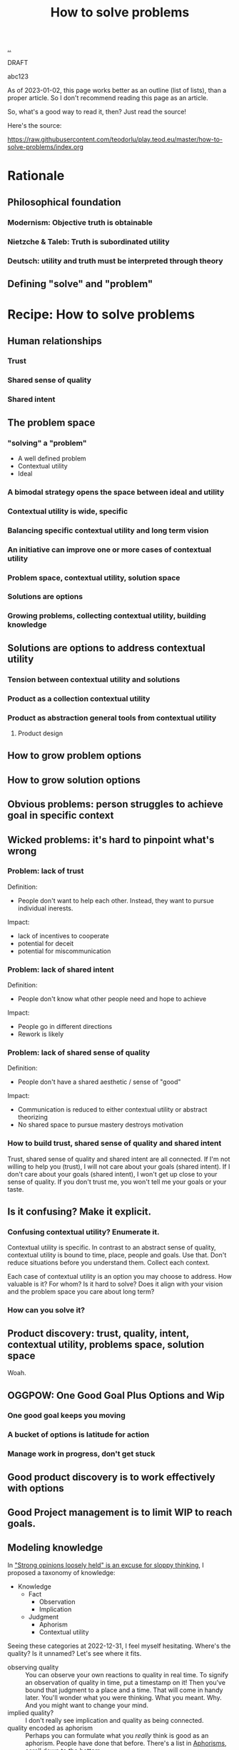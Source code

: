 :PROPERTIES:
:ID: 4cd857d6-b081-4bc5-9fdf-4a3af61bd9a0
:END:
#+TITLE: How to solve problems

[[file:..][..]]

DRAFT

abc123

As of 2023-01-02, this page works better as an outline (list of lists), than a proper article.
So I don't recommend reading this page as an article.

So, what's a good way to read it, then?
Just read the source!

Here's the source:

https://raw.githubusercontent.com/teodorlu/play.teod.eu/master/how-to-solve-problems/index.org

* Rationale
** Philosophical foundation
*** Modernism: Objective truth is obtainable
*** Nietzche & Taleb: Truth is subordinated utility
*** Deutsch: utility and truth must be interpreted through theory
** Defining "solve" and "problem"
* Recipe: How to solve problems
** Human relationships
*** Trust
*** Shared sense of quality
*** Shared intent
** The problem space
*** "solving" a "problem"
- A well defined problem
- Contextual utility
- Ideal
*** A bimodal strategy opens the space between ideal and utility
*** Contextual utility is wide, specific
*** Balancing specific contextual utility and long term vision
*** An initiative can improve one or more cases of contextual utility
*** Problem space, contextual utility, solution space
*** Solutions are options
*** Growing problems, collecting contextual utility, building knowledge
** Solutions are options to address contextual utility
*** Tension between contextual utility and solutions
*** Product as a collection contextual utility
*** Product as abstraction general tools from contextual utility
**** Product design
** How to grow problem options
** How to grow solution options
** Obvious problems: person struggles to achieve goal in specific context
** Wicked problems: it's hard to pinpoint what's wrong
*** Problem: lack of trust
Definition:

- People don't want to help each other.
  Instead, they want to pursue individual inerests.

Impact:

- lack of incentives to cooperate
- potential for deceit
- potential for miscommunication
*** Problem: lack of shared intent
Definition:

- People don't know what other people need and hope to achieve

Impact:

- People go in different directions
- Rework is likely
*** Problem: lack of shared sense of quality
Definition:

- People don't have a shared aesthetic / sense of "good"

Impact:

- Communication is reduced to either contextual utility or abstract theorizing
- No shared space to pursue mastery destroys motivation
*** How to build trust, shared sense of quality and shared intent
Trust, shared sense of quality and shared intent are all connected.
If I'm not willing to help you (trust), I will not care about your goals (shared intent).
If I don't care about your goals (shared intent), I won't get up close to your sense of quality.
If you don't trust me, you won't tell me your goals or your taste.
** Is it confusing? Make it explicit.
*** Confusing contextual utility? Enumerate it.
Contextual utility is specific.
In contrast to an abstract sense of quality, contextual utility is bound to time, place, people and goals.
Use that.
Don't reduce situations before you understand them.
Collect each context.

Each case of contextual utility is an option you may choose to address.
How valuable is it?
For whom?
Is it hard to solve?
Does it align with your vision and the problem space you care about long term?
*** How can you solve it?
** Product discovery: trust, quality, intent, contextual utility, problems space, solution space
Woah.
** OGGPOW: One Good Goal Plus Options and Wip
*** One good goal keeps you moving
*** A bucket of options is latitude for action
*** Manage work in progress, don't get stuck
** Good product discovery is to work effectively with options
** Good Project management is to limit WIP to reach goals.
** Modeling knowledge
In [[id:bd1be8c0-9227-4f87-9e9e-86b0f5903d5d]["Strong opinions loosely held" is an excuse for sloppy thinking]], I proposed a taxonomy of knowledge:

- Knowledge
  - Fact
    - Observation
    - Implication
  - Judgment
    - Aphorism
    - Contextual utility

Seeing these categories at 2022-12-31, I feel myself hesitating.
Where's the quality?
Is it unnamed?
Let's see where it fits.

- observing quality :: You can observe your own reactions to quality in real time.
  To signify an observation of quality in time, put a timestamp on it!
  Then you've bound that judgment to a place and a time.
  That will come in handy later.
  You'll wonder what you were thinking.
  What you meant.
  Why.
  And you might want to change your mind.
- implied quality? :: I don't really see implication and quality as being connected.
- quality encoded as aphorism :: Perhaps you can formulate what you /really/ think is good as an aphorism.
  People have done that before.
  There's a list in [[id:93ea907e-9dcb-4c6b-af7d-d9bc22c34d57][Aphorisms]], scroll down to the bottom.
- contextual utility --- the meat :: This is the easy one!
  If quality as observation and quality as aphorism is hard, just focus on contextual utility.
  It tends to be easy to talk about.
  Good for someone somewhere at some point in time tends to be good.
  At least that's a worthwhile contribution to the discussion.

And perhaps quality doesn't fit into a box.
At least some part of it.
Silent, nameless.
* Examples
* .

[[http://localhost:9945/how-to-solve-problems/][local preview]] | [[https://play.teod.eu/how-to-solve-problems/][view on the web]]
